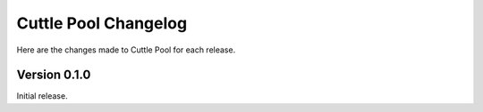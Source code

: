 #####################
Cuttle Pool Changelog
#####################

Here are the changes made to Cuttle Pool for each release.

Version 0.1.0
-------------

Initial release.
